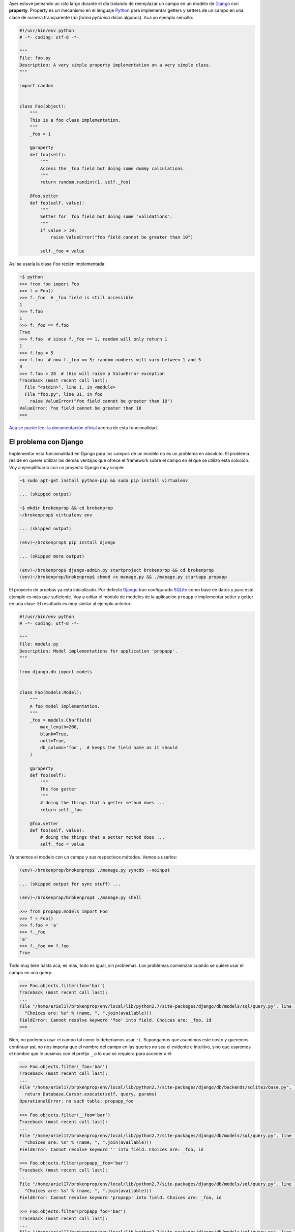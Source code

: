 .. title: Broken properties
.. slug: broken-properties
.. date: 2014/07/12 19:56:51
.. tags: programación, python, django
.. link: http://www.stavros.io/posts/how-replace-django-model-field-property/
.. description: 
.. type: text

Ayer estuve peleando un rato largo durante el día tratando de reemplazar un
campo en un modelo de Django_ con **property**. Property es un mecanismo en el
lenguaje Python_ para implementar getters y setters de un campo en una clase de
manera transparente (*de forma pytónica* dirían algunos). Acá un ejemplo
sencillo:

.. code-block:: python

   #!/usr/bin/env python
   # -*- coding: utf-8 -*-
   
   """
   File: foo.py
   Description: A very simple property implementation on a very simple class.
   """

   import random


   class Foo(object):
       """
       This is a foo class implementation.
       """
       _foo = 1

       @property
       def foo(self):
           """
           Access the _foo field but doing some dummy calculations.
           """
           return random.randint(1, self._foo)

       @foo.setter
       def foo(self, value):
           """
           Setter for _foo field but doing some "validations".
           """          
           if value > 10:
               raise ValueError("foo field cannot be greater than 10")

           self._foo = value


Así se usaría la clase ``Foo`` recién implementada:

.. code-block:: bash

   ~$ python
   >>> from foo import Foo
   >>> f = Foo()
   >>> f._foo  # _foo field is still accessible
   1
   >>> f.foo
   1
   >>> f._foo == f.foo
   True
   >>> f.foo  # since f._foo == 1, random will only return 1
   1
   >>> f.foo = 5
   >>> f.foo  # now f._foo == 5; random numbers will vary between 1 and 5
   3
   >>> f.foo = 20  # this will raise a ValueError exception
   Traceback (most recent call last):
     File "<stdin>", line 1, in <module>
     File "foo.py", line 31, in foo
       raise ValueError("foo field cannot be greater than 10")
   ValueError: foo field cannot be greater than 10
   >>>

`Acá se puede leer la documentación oficial`_ acerca de esta funcionalidad.


El problema con Django
======================

Implementar esta funcionalidad en Django para los campos de un modelo no es un
problema en absoluto. El problema reside en querer utilizar las demás ventajas
que ofrece el framework sobre el campo en el que se utilizó esta solución. Voy
a ejemplificarlo con un proyecto Django muy simple:

.. code-block:: bash

   ~$ sudo apt-get install python-pip && sudo pip install virtualenv

   ... (skipped output)

   ~$ mkdir brokenprop && cd brokenprop
   ~/brokenprop$ virtualenv env
   
   ... (skipped output)

   (env)~/brokenprop$ pip install django
   
   ... (skipped more output)
   
   (env)~/brokenprop$ django-admin.py startproject brokenprop && cd brokenprop
   (env)~/brokenprop/brokenprop$ chmod +x manage.py && ./manage.py startapp propapp


El proyecto de pruebas ya está inicializado. Por defecto Django_ trae
configurado SQLite_ como base de datos y para este ejemplo es más que
suficiente. Voy a editar el módulo de modelos de la aplicación ``proapp`` e
implementar setter y getter en una clase. El resultado es muy similar al
ejemplo anterior:

.. code-block:: python

   #!/usr/bin/env python
   # -*- coding: utf-8 -*-
   
   """
   File: models.py
   Description: Model implementations for application 'propapp'.
   """

   from django.db import models


   class Foo(models.Model):
       """
       A foo model implementation.
       """ 
       _foo = models.CharField(
           max_length=200,
           blank=True,
           null=True,
           db_column='foo',  # keeps the field name as it should
       )

       @property
       def foo(self):
           """
           The foo getter
           """
           # doing the things that a getter method does ...
           return self._foo

       @foo.setter
       def foo(self, value):
           # doing the things that a setter method does ...
           self._foo = value

Ya tenemos el modelo con un campo y sus respectivos métodos. Vamos a usarlos:

.. code-block:: bash

   (env)~/brokenprop/brokenprop$ ./manage.py syncdb --noinput

   ... (skipped output for sync stuff) ...

   (env)~/brokenprop/brokenprop$ ./manage.py shell

   >>> from propapp.models import Foo
   >>> f = Foo()
   >>> f.foo = 'a'
   >>> f._foo
   'a'
   >>> f._foo == f.foo
   True

Todo muy bien hasta acá; es más, todo es igual, sin problemas. Los problemas
comienzan cuando se quiere usar el campo en una query:

.. code-block:: bash

   >>> Foo.objects.filter(foo='bar')
   Traceback (most recent call last):
   ...
   File "/home/ariel17/brokenprop/env/local/lib/python2.7/site-packages/django/db/models/sql/query.py", line 1283, in names_to_path
     "Choices are: %s" % (name, ", ".join(available)))
   FieldError: Cannot resolve keyword 'foo' into field. Choices are: _foo, id
   >>>

Bien, no podemos usar el campo tal como lo deberíamos usar ``:(``. Supongamos
que asumimos este costo y queremos continuar así, no nos importa que el nombre
del campo en las queries no sea el evidente e intuitivo, sino que usaremos el
nombre que le pusimos con el prefijo ``_`` o lo que se requiera para acceder a
él:

.. code-block:: bash

   >>> Foo.objects.filter(_foo='bar')
   Traceback (most recent call last):
   ...
   File "/home/ariel17/brokenprop/env/local/lib/python2.7/site-packages/django/db/backends/sqlite3/base.py", line 451, in execute
     return Database.Cursor.execute(self, query, params)
   OperationalError: no such table: propapp_foo

   >>> Foo.objects.filter(__foo='bar')
   Traceback (most recent call last):
   ...
   File "/home/ariel17/brokenprop/env/local/lib/python2.7/site-packages/django/db/models/sql/query.py", line 1283, in names_to_path
     "Choices are: %s" % (name, ", ".join(available)))
   FieldError: Cannot resolve keyword '' into field. Choices are: _foo, id

   >>> Foo.objects.filter(propapp__foo='bar')
   Traceback (most recent call last):
   ...
   File "/home/ariel17/brokenprop/env/local/lib/python2.7/site-packages/django/db/models/sql/query.py", line 1283, in names_to_path
     "Choices are: %s" % (name, ", ".join(available)))
   FieldError: Cannot resolve keyword 'propapp' into field. Choices are: _foo, id

   >>> Foo.objects.filter(propapp_foo='bar')
   Traceback (most recent call last):
   ...
   File "/home/ariel17/brokenprop/env/local/lib/python2.7/site-packages/django/db/models/sql/query.py", line 1283, in names_to_path
     "Choices are: %s" % (name, ", ".join(available)))
   FieldError: Cannot resolve keyword 'propapp_foo' into field. Choices are: _foo, id

   >>>

**El campo está inaccesible para usarlo en queries**. El issue `#3148`_ del
track de Django habla al respecto, pero la solución planteada, en la que está
basada este post, no provee la funcionalidad esperada (mis quejas `aquí`_).

Salvo, claro, que **me esté perdiendo algo**.

.. _Django: https://www.djangoproject.com/
.. _Python: https://www.python.org/
.. _`Acá se puede leer la documentación oficial`: https://docs.python.org/2/library/functions.html#property
.. _SQLite: http://www.sqlite.org/
.. _`#3148`: https://code.djangoproject.com/ticket/3148
.. _`aquí`: https://code.djangoproject.com/ticket/3148#comment:51
